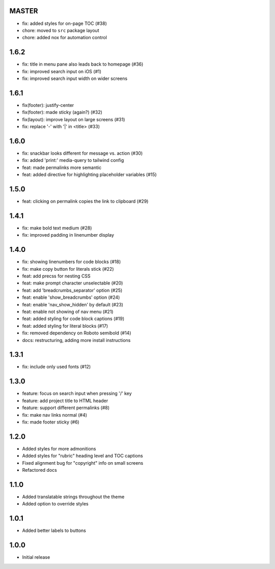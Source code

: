 MASTER
~~~~~~

- fix: added styles for on-page TOC (#38)
- chore: moved to ``src`` package layout
- chore: added nox for automation control

1.6.2
~~~~~

- fix: title in menu pane also leads back to homepage (#36)
- fix: improved search input on iOS (#1)
- fix: improved search input width on wider screens

1.6.1
~~~~~

- fix(footer): justify-center
- fix(footer): made sticky (again?) (#32)
- fix(layout): improve layout on large screens (#31)
- fix: replace '-' with '|' in <title> (#33)

1.6.0
~~~~~

- fix: snackbar looks different for message vs. action (#30)
- fix: added 'print:' media-query to tailwind config
- feat: made permalinks more semantic
- feat: added directive for highlighting placeholder variables (#15)

1.5.0
~~~~~

- feat: clicking on permalink copies the link to clipboard (#29)

1.4.1
~~~~~

- fix: make bold text medium (#28)
- fix: improved padding in linenumber display

1.4.0
~~~~~

- fix: showing linenumbers for code blocks (#18)
- fix: make copy button for literals stick (#22)
- feat: add precss for nesting CSS
- feat: make prompt character unselectable (#20)
- feat: add 'breadcrumbs_separator' option (#25)
- feat: enable 'show_breadcrumbs' option (#24)
- feat: enable 'nav_show_hidden' by default (#23)
- feat: enable not showing of nav menu (#21)
- feat: added styling for code block captions (#19)
- feat: added styling for literal blocks (#17)
- fix: removed dependency on Roboto semibold (#14)
- docs: restructuring, adding more install instructions

1.3.1
~~~~~

- fix: include only used fonts (#12)

1.3.0
~~~~~

- feature: focus on search input when pressing '/' key
- feature: add project title to HTML header
- feature: support different permalinks (#8)
- fix: make nav links normal (#4)
- fix: made footer sticky (#6)

1.2.0
~~~~~

- Added styles for more admonitions
- Added styles for "rubric" heading level and TOC captions
- Fixed alignment bug for "copyright" info on small screens
- Refactored docs

1.1.0
~~~~~

- Added translatable strings throughout the theme
- Added option to override styles

1.0.1
~~~~~

- Added better labels to buttons

1.0.0
~~~~~

- Initial release
